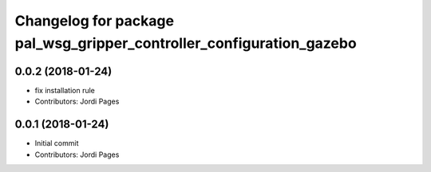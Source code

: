 ^^^^^^^^^^^^^^^^^^^^^^^^^^^^^^^^^^^^^^^^^^^^^^^^^^^^^^^^^^^^^^^^^^^^^
Changelog for package pal_wsg_gripper_controller_configuration_gazebo
^^^^^^^^^^^^^^^^^^^^^^^^^^^^^^^^^^^^^^^^^^^^^^^^^^^^^^^^^^^^^^^^^^^^^

0.0.2 (2018-01-24)
------------------
* fix installation rule
* Contributors: Jordi Pages

0.0.1 (2018-01-24)
------------------
* Initial commit
* Contributors: Jordi Pages
